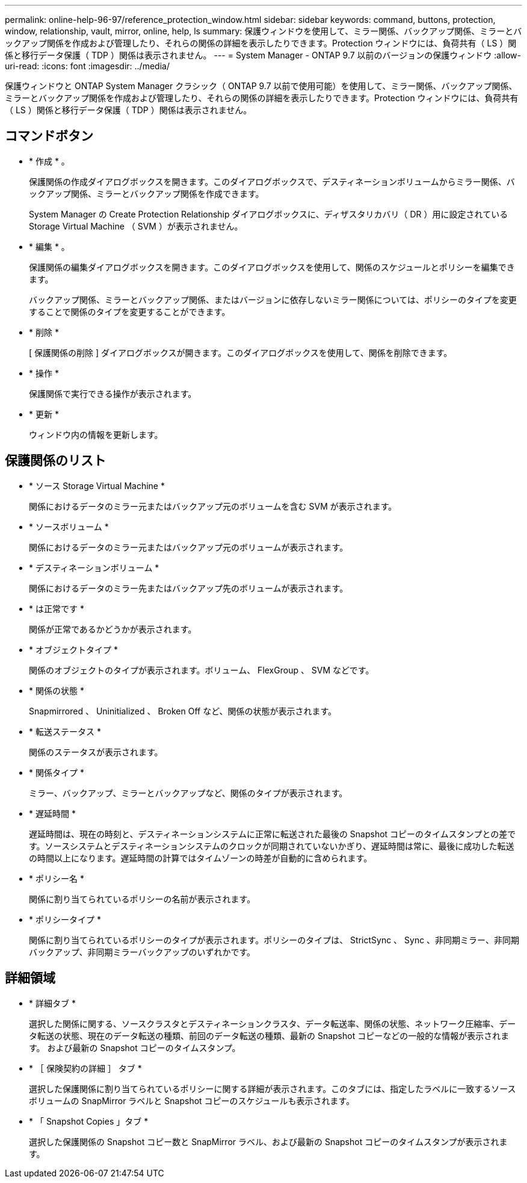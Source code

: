 ---
permalink: online-help-96-97/reference_protection_window.html 
sidebar: sidebar 
keywords: command, buttons, protection, window, relationship, vault, mirror, online, help, ls 
summary: 保護ウィンドウを使用して、ミラー関係、バックアップ関係、ミラーとバックアップ関係を作成および管理したり、それらの関係の詳細を表示したりできます。Protection ウィンドウには、負荷共有（ LS ）関係と移行データ保護（ TDP ）関係は表示されません。 
---
= System Manager - ONTAP 9.7 以前のバージョンの保護ウィンドウ
:allow-uri-read: 
:icons: font
:imagesdir: ../media/


[role="lead"]
保護ウィンドウと ONTAP System Manager クラシック（ ONTAP 9.7 以前で使用可能）を使用して、ミラー関係、バックアップ関係、ミラーとバックアップ関係を作成および管理したり、それらの関係の詳細を表示したりできます。Protection ウィンドウには、負荷共有（ LS ）関係と移行データ保護（ TDP ）関係は表示されません。



== コマンドボタン

* * 作成 * 。
+
保護関係の作成ダイアログボックスを開きます。このダイアログボックスで、デスティネーションボリュームからミラー関係、バックアップ関係、ミラーとバックアップ関係を作成できます。

+
System Manager の Create Protection Relationship ダイアログボックスに、ディザスタリカバリ（ DR ）用に設定されている Storage Virtual Machine （ SVM ）が表示されません。

* * 編集 * 。
+
保護関係の編集ダイアログボックスを開きます。このダイアログボックスを使用して、関係のスケジュールとポリシーを編集できます。

+
バックアップ関係、ミラーとバックアップ関係、またはバージョンに依存しないミラー関係については、ポリシーのタイプを変更することで関係のタイプを変更することができます。

* * 削除 *
+
[ 保護関係の削除 ] ダイアログボックスが開きます。このダイアログボックスを使用して、関係を削除できます。

* * 操作 *
+
保護関係で実行できる操作が表示されます。

* * 更新 *
+
ウィンドウ内の情報を更新します。





== 保護関係のリスト

* * ソース Storage Virtual Machine *
+
関係におけるデータのミラー元またはバックアップ元のボリュームを含む SVM が表示されます。

* * ソースボリューム *
+
関係におけるデータのミラー元またはバックアップ元のボリュームが表示されます。

* * デスティネーションボリューム *
+
関係におけるデータのミラー先またはバックアップ先のボリュームが表示されます。

* * は正常です *
+
関係が正常であるかどうかが表示されます。

* * オブジェクトタイプ *
+
関係のオブジェクトのタイプが表示されます。ボリューム、 FlexGroup 、 SVM などです。

* * 関係の状態 *
+
Snapmirrored 、 Uninitialized 、 Broken Off など、関係の状態が表示されます。

* * 転送ステータス *
+
関係のステータスが表示されます。

* * 関係タイプ *
+
ミラー、バックアップ、ミラーとバックアップなど、関係のタイプが表示されます。

* * 遅延時間 *
+
遅延時間は、現在の時刻と、デスティネーションシステムに正常に転送された最後の Snapshot コピーのタイムスタンプとの差です。ソースシステムとデスティネーションシステムのクロックが同期されていないかぎり、遅延時間は常に、最後に成功した転送の時間以上になります。遅延時間の計算ではタイムゾーンの時差が自動的に含められます。

* * ポリシー名 *
+
関係に割り当てられているポリシーの名前が表示されます。

* * ポリシータイプ *
+
関係に割り当てられているポリシーのタイプが表示されます。ポリシーのタイプは、 StrictSync 、 Sync 、非同期ミラー、非同期バックアップ、非同期ミラーバックアップのいずれかです。





== 詳細領域

* * 詳細タブ *
+
選択した関係に関する、ソースクラスタとデスティネーションクラスタ、データ転送率、関係の状態、ネットワーク圧縮率、データ転送の状態、現在のデータ転送の種類、前回のデータ転送の種類、最新の Snapshot コピーなどの一般的な情報が表示されます。 および最新の Snapshot コピーのタイムスタンプ。

* * ［ 保険契約の詳細 ］ タブ *
+
選択した保護関係に割り当てられているポリシーに関する詳細が表示されます。このタブには、指定したラベルに一致するソースボリュームの SnapMirror ラベルと Snapshot コピーのスケジュールも表示されます。

* * 「 Snapshot Copies 」タブ *
+
選択した保護関係の Snapshot コピー数と SnapMirror ラベル、および最新の Snapshot コピーのタイムスタンプが表示されます。


